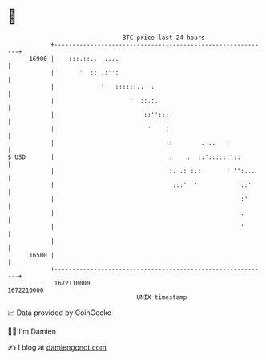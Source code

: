 * 👋

#+begin_example
                                   BTC price last 24 hours                    
               +------------------------------------------------------------+ 
         16900 |    :::.::..  ....                                          | 
               |       '  ::'.:'':                                          | 
               |             '   ::::::..  .                                | 
               |                     '  ::.:.                               | 
               |                         ::'':::                            | 
               |                          '    :                            | 
               |                               ::        . ..   :           | 
   $ USD       |                                :    .  ::'::::::'::        | 
               |                                :. .: :.:       ' '':...    | 
               |                                 :::'  '            ::'     | 
               |                                                    :'      | 
               |                                                    :       | 
               |                                                    '       | 
               |                                                            | 
         16500 |                                                            | 
               +------------------------------------------------------------+ 
                1672110000                                        1672210000  
                                       UNIX timestamp                         
#+end_example
📈 Data provided by CoinGecko

🧑‍💻 I'm Damien

✍️ I blog at [[https://www.damiengonot.com][damiengonot.com]]
